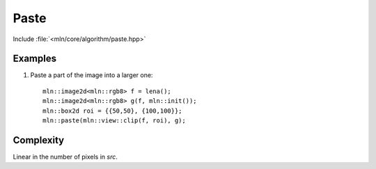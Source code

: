 Paste
=====

Include :file:`<mln/core/algorithm/paste.hpp>`

.. cpp:namespace:: mln

.. cpp:function:: void paste(InputImage src, OutputImage dst)

    Paste the values from the source image `src` to destination image `dst` considering the location.
    This is equivalent to the following code::

        for (auto px : src.pixels())
            dst(px.point()) = px.val();

    The source and destination images should not alias. 


    :param src: The source image
    :param dst: The destination image
    :tparam InputImage: A model of :cpp:concept:`InputImage`
    :tparam OutputImage: A model of :cpp:concept:`OutputImage` and :cpp:concept:`AccessibleImage`.

    .. rubric:: Preconditions

    The domain of `src` must be include in the domain of `dst`.
    

Examples
--------

#. Paste a part of the image into a larger one::

    mln::image2d<mln::rgb8> f = lena();
    mln::image2d<mln::rgb8> g(f, mln::init());
    mln::box2d roi = {{50,50}, {100,100}};
    mln::paste(mln::view::clip(f, roi), g);

Complexity
----------

Linear in the number of pixels in `src`.
 